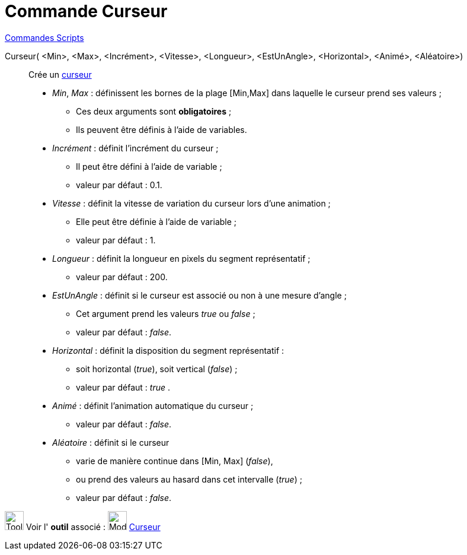 = Commande Curseur
:page-en: commands/Slider
ifdef::env-github[:imagesdir: /fr/modules/ROOT/assets/images]

xref:commands/Commandes_Scripts.adoc[ Commandes Scripts]

Curseur( <Min>, <Max>, <Incrément>, <Vitesse>, <Longueur>, <EstUnAngle>, <Horizontal>, <Animé>, <Aléatoire>)::

Crée un xref:/tools/Curseur.adoc[curseur]

* _Min_, _Max_ : définissent les bornes de la plage [Min,Max] dans laquelle le curseur prend ses valeurs ;

** Ces deux arguments sont *obligatoires* ;

** Ils peuvent être définis à l'aide de variables.

* _Incrément_ : définit l'incrément du curseur ;

** Il peut être défini à l'aide de variable ;

** valeur par défaut : 0.1.

* _Vitesse_ : définit la vitesse de variation du curseur lors d'une animation ;

** Elle peut être définie à l'aide de variable ;

** valeur par défaut : 1.

* _Longueur_ : définit la longueur en pixels du segment représentatif ;

** valeur par défaut : 200.

* _EstUnAngle_ : définit si le curseur est associé ou non à une mesure d'angle ;

** Cet argument prend les valeurs _true_ ou _false_ ;

** valeur par défaut : _false_.

* _Horizontal_ : définit la disposition du segment représentatif :

** soit horizontal (_true_), soit vertical (_false_) ;

** valeur par défaut : _true_ .

* _Animé_ : définit l'animation automatique du curseur ;

** valeur par défaut : _false_.

* _Aléatoire_ : définit si le curseur

** varie de manière continue dans [Min, Max] (_false_),

** ou prend des valeurs au hasard dans cet intervalle (_true_) ;

** valeur par défaut : _false_.

image:Tool_tool.png[Tool tool.png,width=32,height=32] Voir l' *outil* associé :  image:32px-Mode_slider.svg.png[Mode slider.svg,width=32,height=32] xref:/tools/Curseur.adoc[Curseur]
